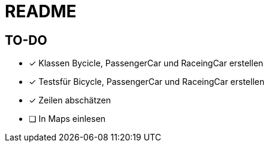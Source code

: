 = README

== TO-DO

* [x] Klassen Bycicle, PassengerCar und RaceingCar erstellen
* [x] Testsfür Bicycle, PassengerCar und RaceingCar erstellen
* [x] Zeilen abschätzen
* [ ] In Maps einlesen
